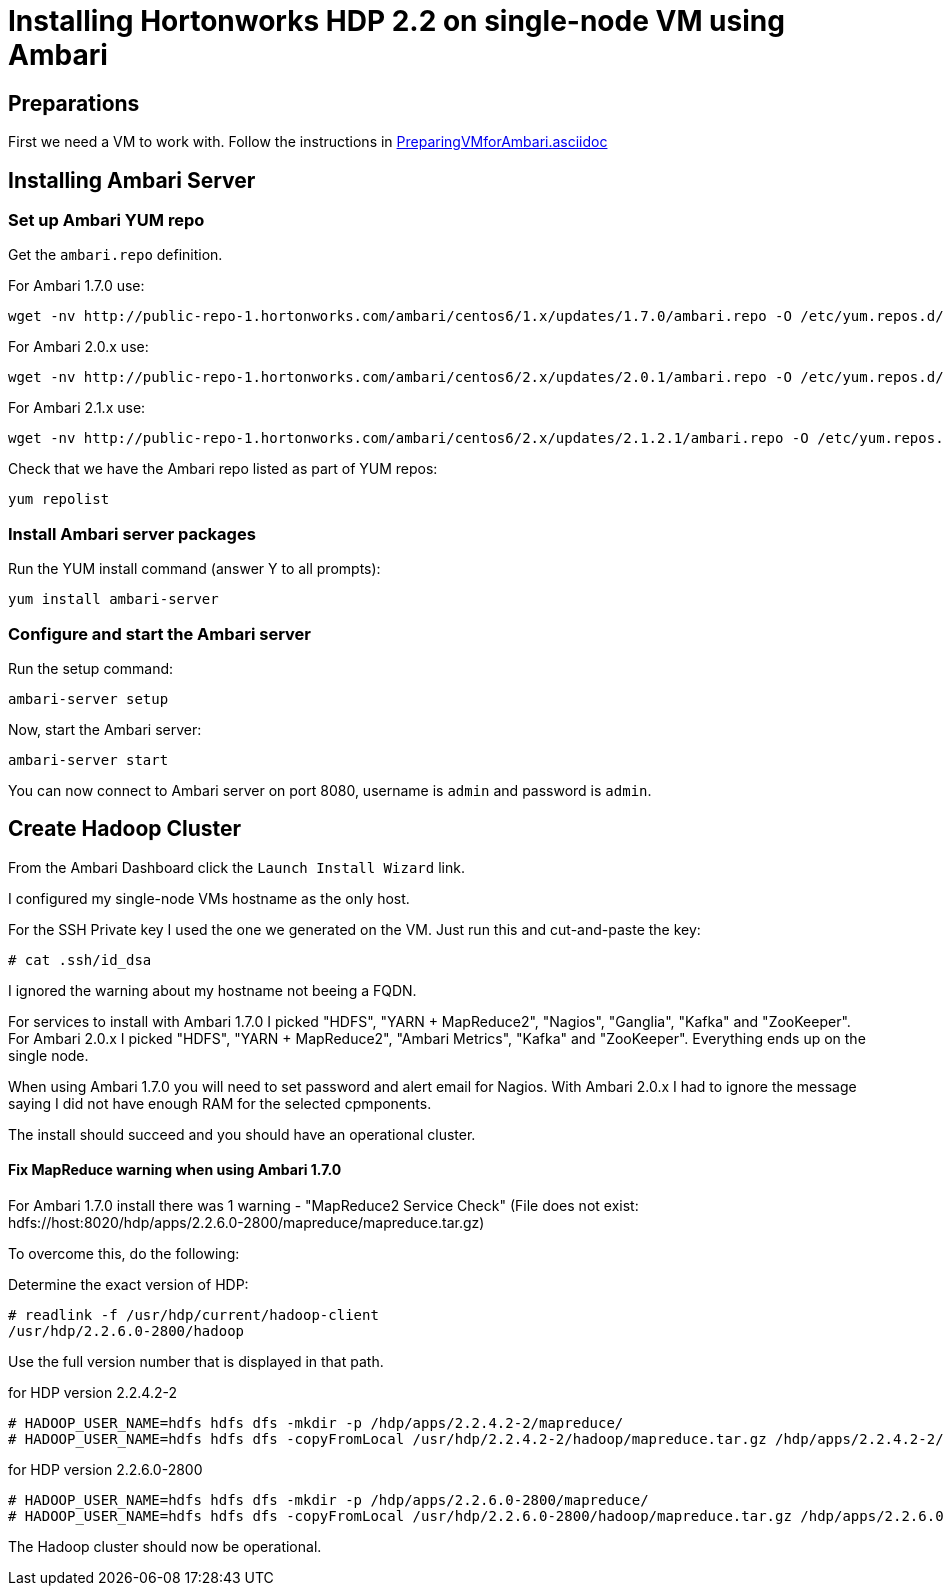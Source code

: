 Installing Hortonworks HDP 2.2 on single-node VM using Ambari
=============================================================

== Preparations

First we need a VM to work with. Follow the instructions in link:PreparingVMforAmbari.asciidoc[]

== Installing Ambari Server

=== Set up Ambari YUM repo

Get the `ambari.repo` definition. 

For Ambari 1.7.0 use:

[source]
----
wget -nv http://public-repo-1.hortonworks.com/ambari/centos6/1.x/updates/1.7.0/ambari.repo -O /etc/yum.repos.d/ambari.repo
----

For Ambari 2.0.x use:

[source]
----
wget -nv http://public-repo-1.hortonworks.com/ambari/centos6/2.x/updates/2.0.1/ambari.repo -O /etc/yum.repos.d/ambari.repo
----

For Ambari 2.1.x use:

[source]
----
wget -nv http://public-repo-1.hortonworks.com/ambari/centos6/2.x/updates/2.1.2.1/ambari.repo -O /etc/yum.repos.d/ambari.repo
----

Check that we have the Ambari repo listed as part of YUM repos:

[source]
----
yum repolist
----

=== Install Ambari server packages

Run the YUM install command (answer Y to all prompts):

[source]
----
yum install ambari-server
----

=== Configure and start the Ambari server

Run the setup command:

[source]
----
ambari-server setup
----

Now, start the Ambari server:

[source]
----
ambari-server start
----

You can now connect to Ambari server on port 8080, username is `admin` and password is `admin`.


== Create Hadoop Cluster

From the Ambari Dashboard click the `Launch Install Wizard` link.

I configured my single-node VMs hostname as the only host.

For the SSH Private key I used the one we generated on the VM. Just run this and cut-and-paste the key:

[source]
----
# cat .ssh/id_dsa
----

I ignored the warning about my hostname not beeing a FQDN.

For services to install with Ambari 1.7.0 I picked "HDFS", "YARN + MapReduce2", "Nagios", "Ganglia", "Kafka" and "ZooKeeper". For Ambari 2.0.x I picked "HDFS", "YARN + MapReduce2", "Ambari Metrics", "Kafka" and "ZooKeeper".  Everything ends up on the single node. 

When using Ambari 1.7.0 you will need to set password and alert email for Nagios. With Ambari 2.0.x I had to ignore the message saying I did not have enough RAM for the selected cpmponents.

The install should succeed and you should have an operational cluster.

==== Fix MapReduce warning when using Ambari 1.7.0

For Ambari 1.7.0 install there was 1 warning - "MapReduce2 Service Check" (File does not exist: hdfs://host:8020/hdp/apps/2.2.6.0-2800/mapreduce/mapreduce.tar.gz)

To overcome this, do the following:

Determine the exact version of HDP:

[source]
----
# readlink -f /usr/hdp/current/hadoop-client
/usr/hdp/2.2.6.0-2800/hadoop
----

Use the full version number that is displayed in that path.

.for HDP version 2.2.4.2-2
[source]
----
# HADOOP_USER_NAME=hdfs hdfs dfs -mkdir -p /hdp/apps/2.2.4.2-2/mapreduce/
# HADOOP_USER_NAME=hdfs hdfs dfs -copyFromLocal /usr/hdp/2.2.4.2-2/hadoop/mapreduce.tar.gz /hdp/apps/2.2.4.2-2/mapreduce/
----

.for HDP version 2.2.6.0-2800
[source]
----
# HADOOP_USER_NAME=hdfs hdfs dfs -mkdir -p /hdp/apps/2.2.6.0-2800/mapreduce/
# HADOOP_USER_NAME=hdfs hdfs dfs -copyFromLocal /usr/hdp/2.2.6.0-2800/hadoop/mapreduce.tar.gz /hdp/apps/2.2.6.0-2800/mapreduce/
----

The Hadoop cluster should now be operational.
